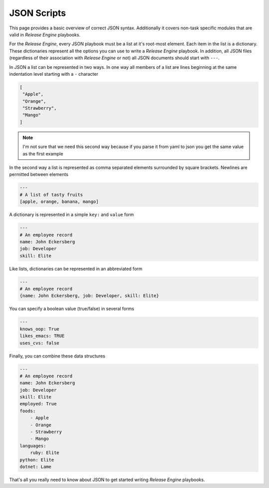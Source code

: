 .. _intro_json:



JSON Scripts
************

This page provides a basic overview of correct JSON
syntax. Additionally it covers non-task specific modules that are
valid in `Release Engine` playbooks.

.. seealso::

   :ref:`Components → Pre-Built Workers <components_pre_built>`
       For more information on the workers that ship with Release Engine

For the `Release Engine`, every JSON playbook must be a list at it's root-most element. Each item in the list is a dictionary. These dictionaries
represent all the options you can use to write a `Release Engine` playbook. In
addition, all JSON files (regardless of their association with
`Release Engine` or not) all JSON documents should start with ``---``.

In JSON a list can be represented in two ways. In one way all members
of a list are lines beginning at the same indentation level starting
with a ``-`` character

.. code-block:: json

    [
     "Apple",
     "Orange",
     "Strawberry",
     "Mango"
    ]

.. note::

   I'm not sure that we need this second way because if you parse it from yaml to json you get the same value as the first example

In the second way a list is represented as comma separated elements
surrounded by square brackets. Newlines are permitted between
elements

.. code-block:: json

    ---
    # A list of tasty fruits
    [apple, orange, banana, mango]

A dictionary is represented in a simple ``key:`` and ``value`` form

.. code-block:: json

    ---
    # An employee record
    name: John Eckersberg
    job: Developer
    skill: Elite

Like lists, dictionaries can be represented in an abbreviated form

.. code-block:: json

    ---
    # An employee record
    {name: John Eckersberg, job: Developer, skill: Elite}

.. _truthiness:

You can specify a boolean value (true/false) in several forms

.. code-block:: json

    ---
    knows_oop: True
    likes_emacs: TRUE
    uses_cvs: false

Finally, you can combine these data structures

.. code-block:: json

    ---
    # An employee record
    name: John Eckersberg
    job: Developer
    skill: Elite
    employed: True
    foods:
        - Apple
        - Orange
        - Strawberry
        - Mango
    languages:
        ruby: Elite
    python: Elite
    dotnet: Lame

That's all you really need to know about JSON to get started writing
`Release Engine` playbooks.

.. seealso::

   `JSONLint <http://jsonlint.com/>`_
       JSON Lint gets the lint out of your JSON

.. seealso:: Get Deeper into Playbooks

   Now that we're comfortable with JSON, lets' continue on and read
   the :ref:`Playbooks <playbooks>` section for an in-depth guide of
   playbooks.
